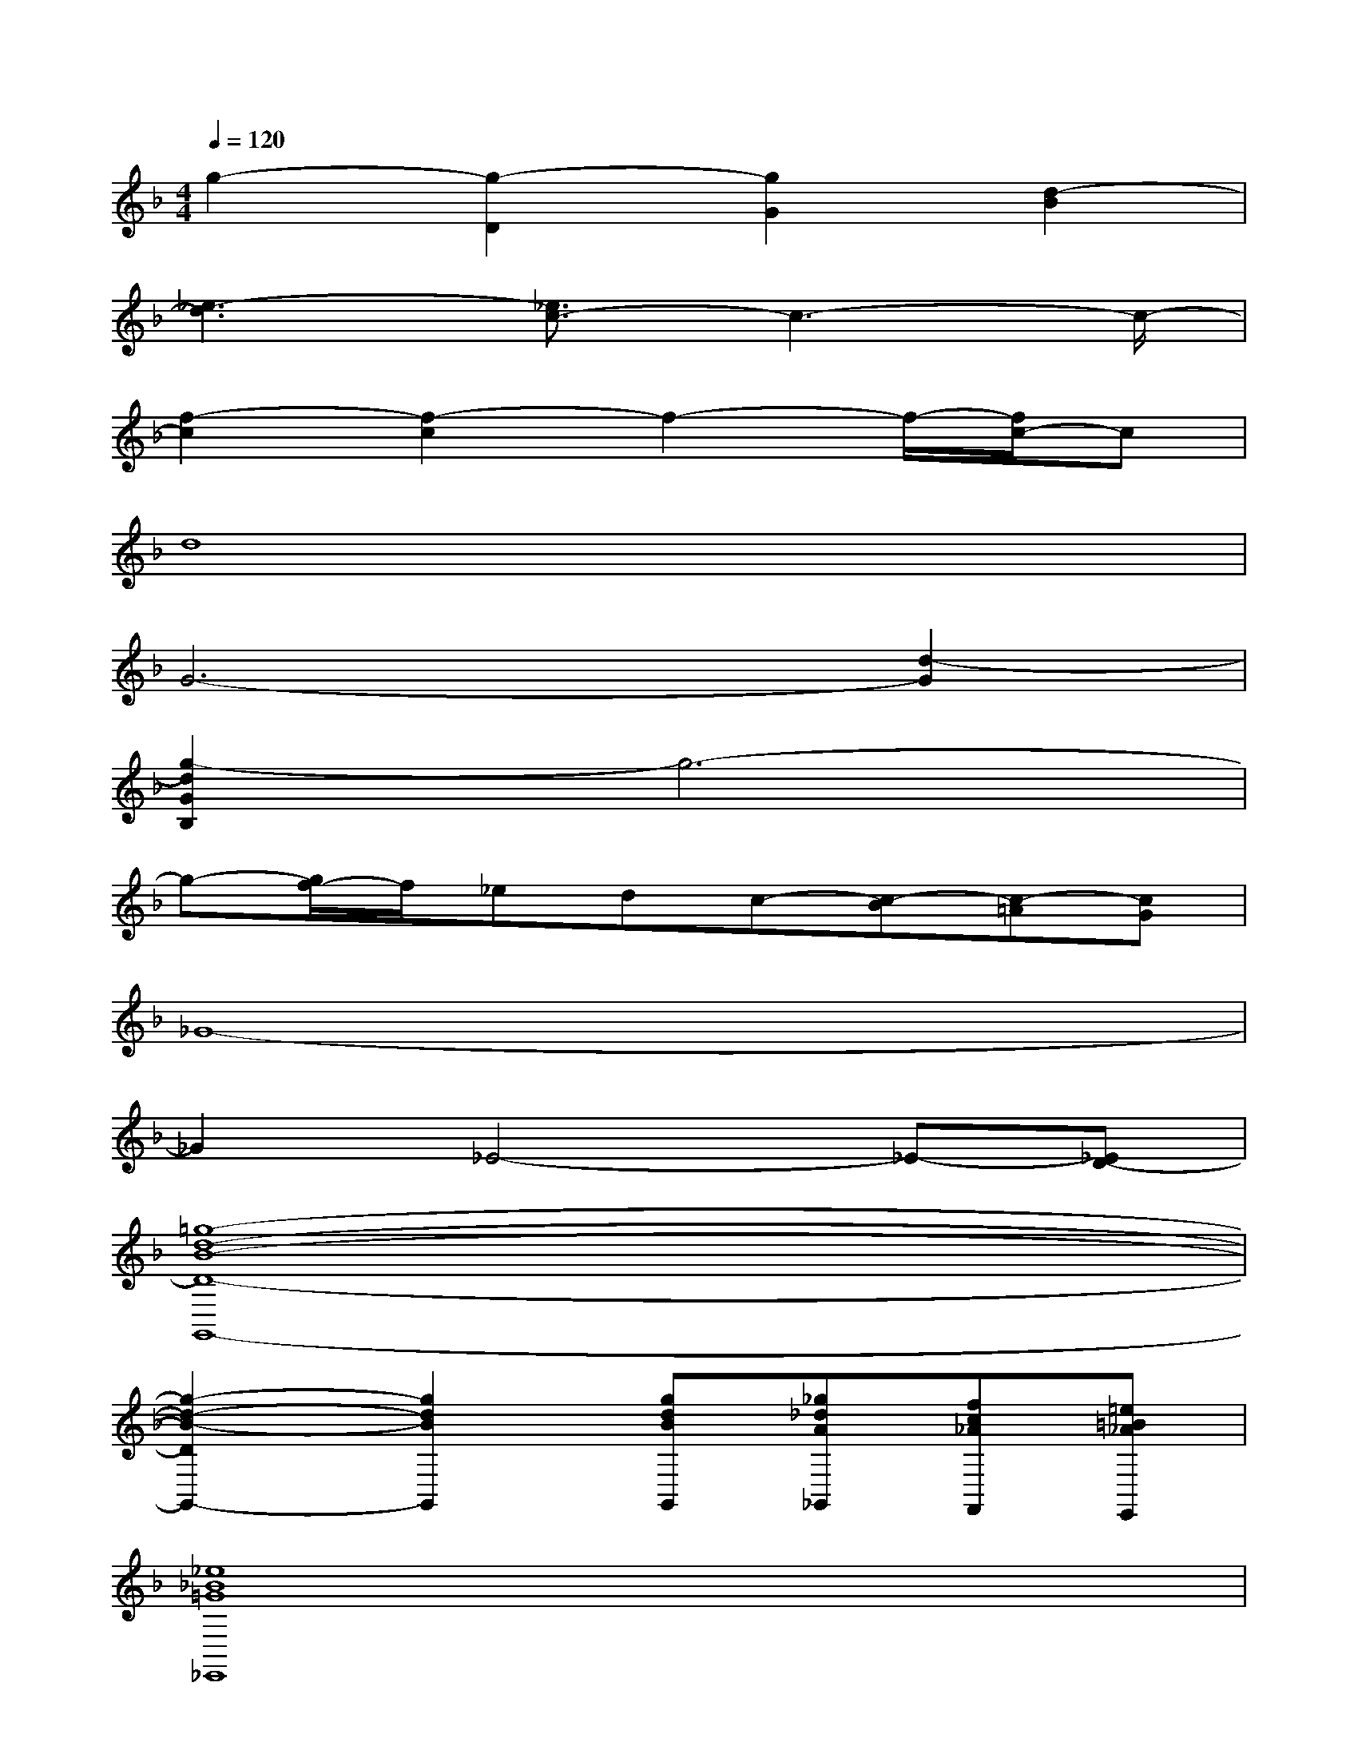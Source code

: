 X:1
T:
M:4/4
L:1/8
Q:1/4=120
K:F%1flats
V:1
g2-[g2-D2][g2G2][d2-B2]|
[_e3-d3][_e3/2c3/2-]c3-c/2-|
[f2-c2][f2-c2]f2-f/2-[f/2c/2-]c|
d8|
G6-[d2-G2]|
[g2-d2G2B,2]g6-|
g-[g/2f/2-]f/2_edc-[c-B][c-=A][cG]|
_G8-|
_G2_E4-_E-[_ED-]|
[=g8-d8-B8-D8-G,,8-]|
[g2-d2-B2-D2G,,2-][g2d2B2G,,2][gdBG,,][_g_dA_G,,][fc_AF,,][=e=B_AE,,]|
[_e8_B8=G8_E,,8]|
[=d4-_G4-D,,4][d4c4_G4]|
[=B-=G-=E-=B,-E,-E,,,][=B-G-E-=B,-E,-E,,,][=B-G-E-=B,-E,-][=B-G-E-=B,-E,-E,,,][=B2-G2-E2-=B,2-E,2-E,,,2][=B-G-E-=B,-E,-][=B-G-E-=B,-E,-E,,,]|
[=B-G-E-=B,-E,-E,,,][=B-G-E-=B,-E,-E,,,][=B-G-E-=B,-E,-][=B-G-E-=B,-E,-E,,,][=B2-G2-E2-=B,2-E,2-E,,,2][=B-G-E-=B,-E,-][=B/2G/2E/2-=B,/2-E,/2-E,,,/2-][c/2-=A/2-E/2-=B,/2-E,/2E,,,/2]|
[c/2-A/2-E/2-=B,/2A,/2-A,,,,/2-][c/2-A/2-E/2-A,/2-A,,,,/2][c-A-E-A,-A,,,,][c-A-E-A,-][c-A-E-A,-A,,,,][c2-A2-E2-A,2-A,,,,2][c-A-E-A,-][c/2-A/2-E/2A,/2-A,,,,/2-][c/2A/2-A,/2A,,,,/2]